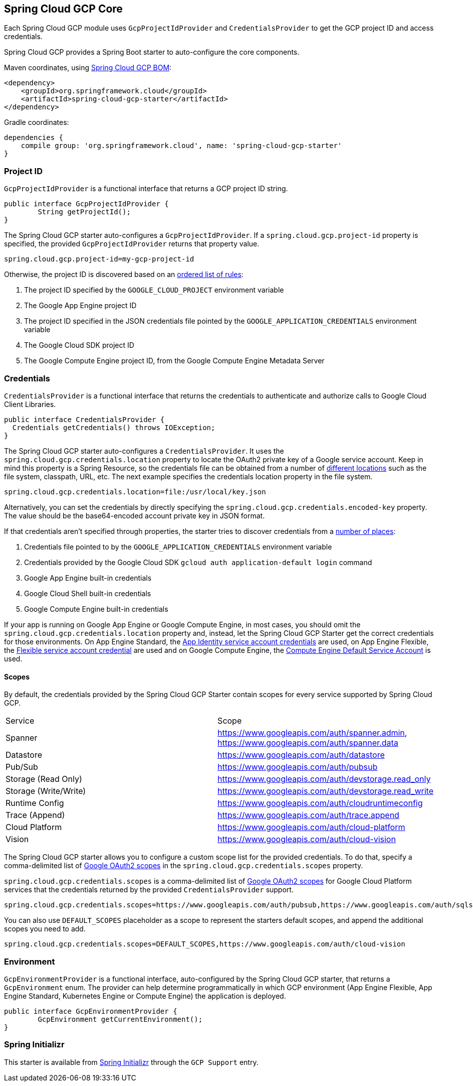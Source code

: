 [#spring-cloud-gcp-core]
== Spring Cloud GCP Core

Each Spring Cloud GCP module uses `GcpProjectIdProvider` and `CredentialsProvider` to get the GCP project ID and access credentials.

Spring Cloud GCP provides a Spring Boot starter to auto-configure the core components.

Maven coordinates, using <<getting-started.adoc#_bill_of_materials, Spring Cloud GCP BOM>>:

[source,xml]
----
<dependency>
    <groupId>org.springframework.cloud</groupId>
    <artifactId>spring-cloud-gcp-starter</artifactId>
</dependency>
----

Gradle coordinates:

[source,subs="normal"]
----
dependencies {
    compile group: 'org.springframework.cloud', name: 'spring-cloud-gcp-starter'
}
----

=== Project ID

`GcpProjectIdProvider` is a functional interface that returns a GCP project ID string.

[source,java]
----
public interface GcpProjectIdProvider {
	String getProjectId();
}
----

The Spring Cloud GCP starter auto-configures a `GcpProjectIdProvider`.
If a `spring.cloud.gcp.project-id` property is specified, the provided `GcpProjectIdProvider` returns that property value.

[source,java]
----
spring.cloud.gcp.project-id=my-gcp-project-id
----

Otherwise, the project ID is discovered based on an
https://googlecloudplatform.github.io/google-cloud-java/google-cloud-clients/apidocs/com/google/cloud/ServiceOptions.html#getDefaultProjectId--[ordered list of rules]:

1. The project ID specified by the `GOOGLE_CLOUD_PROJECT` environment variable
2. The Google App Engine project ID
3. The project ID specified in the JSON credentials file pointed by the `GOOGLE_APPLICATION_CREDENTIALS` environment variable
4. The Google Cloud SDK project ID
5. The Google Compute Engine project ID, from the Google Compute Engine Metadata Server

=== Credentials

`CredentialsProvider` is a functional interface that returns the credentials to authenticate and authorize calls to Google Cloud Client Libraries.

[source,java]
----
public interface CredentialsProvider {
  Credentials getCredentials() throws IOException;
}
----

The Spring Cloud GCP starter auto-configures a `CredentialsProvider`.
It uses the `spring.cloud.gcp.credentials.location` property to locate the OAuth2 private key of a Google service account.
Keep in mind this property is a Spring Resource, so the credentials file can be obtained from a number of https://docs.spring.io/spring/docs/current/spring-framework-reference/html/resources.html#resources-implementations[different locations] such as the file system, classpath, URL, etc.
The next example specifies the credentials location property in the file system.

[source]
----
spring.cloud.gcp.credentials.location=file:/usr/local/key.json
----

Alternatively, you can set the credentials by directly specifying the `spring.cloud.gcp.credentials.encoded-key` property.
The value should be the base64-encoded account private key in JSON format.

If that credentials aren't specified through properties, the starter tries to discover credentials from a https://github.com/GoogleCloudPlatform/google-cloud-java#authentication[number of places]:

1. Credentials file pointed to by the `GOOGLE_APPLICATION_CREDENTIALS` environment variable
2. Credentials provided by the Google Cloud SDK `gcloud auth application-default login` command
3. Google App Engine built-in credentials
4. Google Cloud Shell built-in credentials
5. Google Compute Engine built-in credentials

If your app is running on Google App Engine or Google Compute Engine, in most cases, you should omit the `spring.cloud.gcp.credentials.location` property and, instead, let the Spring Cloud GCP Starter get the correct credentials for those environments.
On App Engine Standard, the https://cloud.google.com/appengine/docs/standard/java/appidentity/[App Identity service account credentials] are used, on App Engine Flexible, the https://cloud.google.com/appengine/docs/flexible/java/service-account[Flexible service account credential] are used and on Google Compute Engine, the https://cloud.google.com/compute/docs/access/create-enable-service-accounts-for-instances#using_the_compute_engine_default_service_account[Compute Engine Default Service Account] is used.

==== Scopes

By default, the credentials provided by the Spring Cloud GCP Starter contain scopes for every service supported by Spring Cloud GCP.

|===
| Service | Scope
| Spanner | https://www.googleapis.com/auth/spanner.admin, https://www.googleapis.com/auth/spanner.data
| Datastore | https://www.googleapis.com/auth/datastore
| Pub/Sub | https://www.googleapis.com/auth/pubsub
| Storage (Read Only) | https://www.googleapis.com/auth/devstorage.read_only
| Storage (Write/Write) | https://www.googleapis.com/auth/devstorage.read_write
| Runtime Config | https://www.googleapis.com/auth/cloudruntimeconfig
| Trace (Append) | https://www.googleapis.com/auth/trace.append
| Cloud Platform | https://www.googleapis.com/auth/cloud-platform
| Vision | https://www.googleapis.com/auth/cloud-vision
|===

The Spring Cloud GCP starter allows you to configure a custom scope list for the provided credentials.
To do that, specify a comma-delimited list of https://developers.google.com/identity/protocols/googlescopes[Google OAuth2 scopes] in the `spring.cloud.gcp.credentials.scopes` property.

`spring.cloud.gcp.credentials.scopes` is a comma-delimited list of https://developers.google.com/identity/protocols/googlescopes[Google OAuth2 scopes] for Google Cloud Platform services that the credentials returned by the provided `CredentialsProvider` support.

[source]
----
spring.cloud.gcp.credentials.scopes=https://www.googleapis.com/auth/pubsub,https://www.googleapis.com/auth/sqlservice.admin
----

You can also use `DEFAULT_SCOPES` placeholder as a scope to represent the starters default scopes, and append the additional scopes you need to add.

[source]
----
spring.cloud.gcp.credentials.scopes=DEFAULT_SCOPES,https://www.googleapis.com/auth/cloud-vision
----

=== Environment

`GcpEnvironmentProvider` is a functional interface, auto-configured by the Spring Cloud GCP starter, that returns a `GcpEnvironment` enum.
The provider can help determine programmatically in which GCP environment (App Engine Flexible, App Engine Standard, Kubernetes Engine or Compute Engine) the application is deployed.

[source,java]
----
public interface GcpEnvironmentProvider {
	GcpEnvironment getCurrentEnvironment();
}
----

=== Spring Initializr

This starter is available from https://start.spring.io/[Spring Initializr] through the `GCP Support` entry.
